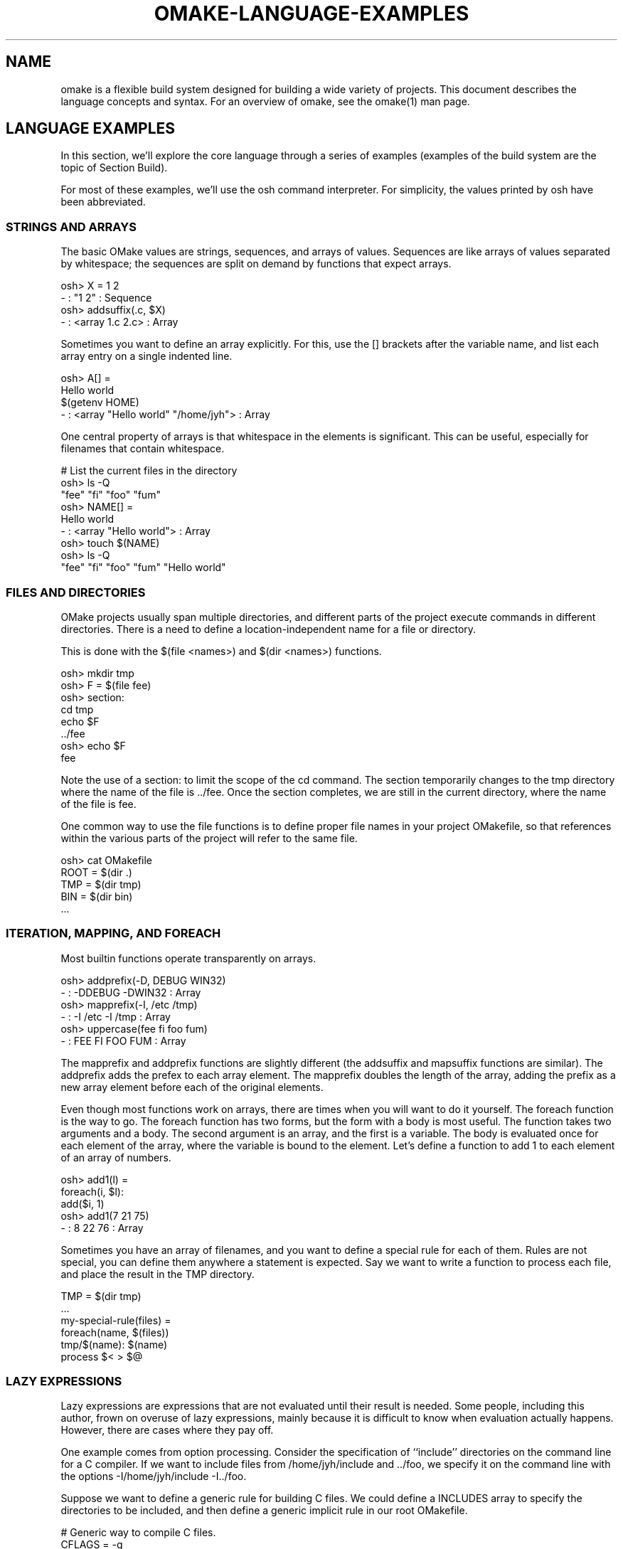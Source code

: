 '\" t
.\" Manual page created with latex2man
.\" NOTE: This file is generated, DO NOT EDIT.
.de Vb
.ft CW
.nf
..
.de Ve
.ft R

.fi
..
.TH "OMAKE\-LANGUAGE\-EXAMPLES" "1" "April 11, 2006" "Build Tools " "Build Tools "
.SH NAME

omake
is a flexible build system designed for building a wide variety of projects.
This document describes the language concepts and syntax.
For an overview of omake,
see the
.\"omake.html
omake(1)
man page.
.PP
.SH LANGUAGE EXAMPLES

.PP
In this section, we\&'ll explore the core language through a series of examples (examples of the build
system are the topic of Section
.\"omake\-build\-examples#examples
Build).
.PP
For most of these examples, we\&'ll use the osh command interpreter. For simplicity, the
values printed by osh have been abbreviated.
.PP
.SS STRINGS AND ARRAYS
.PP
The basic OMake values are strings, sequences, and arrays of values. Sequences are like arrays of
values separated by whitespace; the sequences are split on demand by functions that expect arrays.
.PP
.Vb
   osh> X = 1 2
   \- : "1 2" : Sequence
   osh> addsuffix(.c, $X)
   \- : <array 1.c 2.c> : Array
.Ve
.PP
Sometimes you want to define an array explicitly. For this, use the [] brackets after the
variable name, and list each array entry on a single indented line.
.PP
.Vb
   osh> A[] =
           Hello world
           $(getenv HOME)
   \- : <array "Hello world" "/home/jyh"> : Array
.Ve
.PP
One central property of arrays is that whitespace in the elements is significant. This can be
useful, especially for filenames that contain whitespace.
.PP
.Vb
   # List the current files in the directory
    osh> ls \-Q
    "fee"  "fi"  "foo"  "fum"
    osh> NAME[] =
            Hello world
    \- : <array "Hello world"> : Array
    osh> touch $(NAME)
    osh> ls \-Q
    "fee"  "fi"  "foo"  "fum"  "Hello world"
.Ve
.PP
.SS FILES AND DIRECTORIES
.PP
OMake projects usually span multiple directories, and different parts of the project execute
commands in different directories. There is a need to define a location\-independent name for a file
or directory.
.PP
This is done with the $(file <names>) and $(dir <names>) functions.
.PP
.Vb
   osh> mkdir tmp
   osh> F = $(file fee)
   osh> section:
            cd tmp
            echo $F
   ../fee
   osh> echo $F
   fee
.Ve
.PP
Note the use of a section: to limit the scope of the cd command. The section
temporarily changes to the tmp directory where the name of the file is \&../fee\&. Once
the section completes, we are still in the current directory, where the name of the file is
fee\&.
.PP
One common way to use the file functions is to define proper file names in your project
OMakefile, so that references within the various parts of the project will refer to the same
file.
.PP
.Vb
    osh> cat OMakefile
    ROOT = $(dir .)
    TMP  = $(dir tmp)
    BIN  = $(dir bin)
    ...
.Ve
.PP
.SS ITERATION, MAPPING, AND FOREACH
.PP
Most builtin functions operate transparently on arrays.
.PP
.Vb
    osh> addprefix(\-D, DEBUG WIN32)
    \- : \-DDEBUG \-DWIN32 : Array
    osh> mapprefix(\-I, /etc /tmp)
    \- : \-I /etc \-I /tmp : Array
    osh> uppercase(fee fi foo fum)
    \- : FEE FI FOO FUM : Array
.Ve
.PP
The mapprefix and addprefix functions are slightly different (the addsuffix and
mapsuffix functions are similar). The addprefix adds the prefex to each array
element. The mapprefix doubles the length of the array, adding the prefix as a new array
element before each of the original elements.
.PP
Even though most functions work on arrays, there are times when you will want to do it yourself.
The foreach function is the way to go. The foreach function has two forms, but the
form with a body is most useful. The function takes two arguments and a body. The second argument
is an array, and the first is a variable. The body is evaluated once for each element of the array,
where the variable is bound to the element. Let\&'s define a function to add 1 to each element of an
array of numbers.
.PP
.Vb
   osh> add1(l) =
            foreach(i, $l):
                add($i, 1)
   osh> add1(7 21 75)
   \- : 8 22 76 : Array
.Ve
.PP
Sometimes you have an array of filenames, and you want to define a special rule for each of them.
Rules are not special, you can define them anywhere a statement is expected. Say we want to write a
function to process each file, and place the result in the TMP directory.
.PP
.Vb
   TMP = $(dir tmp)
   ...
   my\-special\-rule(files) =
      foreach(name, $(files))
         tmp/$(name): $(name)
            process $< > $@
.Ve
.PP
.SS LAZY EXPRESSIONS
.PP
Lazy expressions are expressions that are not evaluated until their result is needed. Some people,
including this author, frown on overuse of lazy expressions, mainly because it is difficult to know
when evaluation actually happens. However, there are cases where they pay off.
.PP
One example comes from option processing. Consider the specification of ``include\&'' directories on
the command line for a C compiler. If we want to include files from /home/jyh/include and \&.\&./foo,
we specify it on the command line with the options \-I/home/jyh/include \-I../foo\&.
.PP
Suppose we want to define a generic rule for building C files. We could define a INCLUDES
array to specify the directories to be included, and then define a generic implicit rule in our root
OMakefile.
.PP
.Vb
    # Generic way to compile C files.
    CFLAGS = \-g
    INCLUDES[] =
    %.o: %.c
       $(CC) $(CFLAGS) $(INCLUDES) \-c $<

    # The src directory builds my_widget+ from 4 source files.
    # It reads include files from the include directory.
    .SUBDIRS: src
        FILES = fee fi foo fum
        OFILES = $(addsuffix .o, $(FILES))
        INCLUDES[] += \-I../include
        my_widget: $(OFILES)
           $(CC) $(CFLAGS) \-o $@ $(OFILES)
.Ve
.PP
But this is not quite right. The problem is that INCLUDES is an array of options, not directories.
If we later wanted to recover the directories, we would have to strip the leading \-I prefix,
which is a hassle. Furthermore, we aren\&'t using proper names for the directories. The solution
here is to use a lazy expression. We\&'ll define INCLUDES as a directory array, and a new variable
PREFIXED_INCLUDES that adds the \-I prefix. The PREFIXED_INCLUDES is computed lazily,
ensuring that the value uses the most recent value of the INCLUDES variable.
.PP
.Vb
    # Generic way to compile C files.
    CFLAGS = \-g
    INCLUDES[] =
    PREFIXED_INCLUDES[] = $`(addprefix \-I, $(INCLUDES))
    %.o: %.c
       $(CC) $(CFLAGS) $(PREFIXED_INCLUDES) \-c $<

    # For this example, we define a proper name for the include directory
    STDINCLUDE = $(dir include)

    # The src directory builds my_widget+ from 4 source files.
    # It reads include files from the include directory.
    .SUBDIRS: src
        FILES = fee fi foo fum
        OFILES = $(addsuffix .o, $(FILES))
        INCLUDES[] += $(STDINCLUDE)
        my_widget: $(OFILES)
           $(CC) $(CFLAGS) \-o $@ $(OFILES)
.Ve
.PP
Note that there is a close connection between lazy values and functions. In the example above, we
could equivalently define PREFIXED_INCLUDES as a function with zero arguments.
.PP
.Vb
    PREFIXED_INCLUDES() =
        addprefix(\-I, $(INCLUDES))
.Ve
.PP
.SS SCOPING AND EXPORTS
.PP
The OMake language is functional (apart from IO and shell commands). This comes in two parts:
functions are first\-class, and variables are immutable (there is no assignment operator). The
latter property may seem strange to users used to GNU make, but it is actually a central point of
OMake. Since variables can\&'t be modified, it is impossible (or at least hard) for one part of the
project to interfere with another.
.PP
To be sure, pure functional programming can be awkward. In OMake, each new indentation level
introduces a new scope, and new definitions in that scope are lost when the scope ends. If OMake
were overly strict about scoping, we would wind up with a lot of convoluted code.
.PP
.Vb
   osh> X = 1
   osh> setenv(BOO, 12)
   osh> if $(equal $(OSTYPE), Win32)
            setenv(BOO, 17)
            X = 2
   osh> println($X $(getenv BOO))
   1 12
.Ve
.PP
The export command presents a way out. It takes care of ``exporting\&'' a value (or the entire
variable environment) from an inner scope to an outer one.
.PP
.Vb
   osh> X = 1
   osh> setenv(BOO, 12)
   osh> if $(equal $(OSTYPE), Win32)
            setenv(BOO, 17)
            X = 2
            export
   osh> println($X $(getenv BOO))
   2 17
.Ve
.PP
Exports are especially useful in loop to export values from one iteration of a loop to the next.
.PP
.Vb
   # Ok, let's try to add up the elements of the array
   osh>sum(l) =
           total = 0
           foreach(i, $l)
               total = $(add $(total), $i)
           value $(total)
   osh>sum(1 2 3)
   \- : 0 : Int

   # Oops!
   osh>sum(l) =
           total = 0
           foreach(i, $l)
               total = $(add $(total), $i)
               export
           value $(total)
   osh>sum(1 2 3)
   \- : 6 : Int
.Ve
.PP
A while loop is another form of loop, with an auto\-export.
.PP
.Vb
    osh>i = 0
    osh>total = 0
    osh>while $(lt $i, 10)
            total = $(add $(total), $i)
            i = $(add $i, 1)
            export
    osh>println($(total))
    45
.Ve
.PP
.SS SHELL ALIASES
.PP
Sometimes you may want to define an \fIalias\fP,
an OMake command that masquerades as a real shell
command. You can do this by adding your function as a method to the Shell object.
.PP
For an example, suppose we define builtin awk function to print out all the comments in a file.
.PP
.Vb
    osh>cat comment.om
    # Comment function
    comments(filename) =
        awk($(filename))
        case $'^#'
            println($0)
    # File finished
    osh>include comment
    osh>comments(comment.om)
    # Comment function
    # File finished
.Ve
.PP
To add it as an alias, add the method (using += to preserve the existing entries in the Shell).
.PP
.Vb
   osh>Shell. +=
           printcom(argv) =
               comments($(nth 0, $(argv)))
   osh>printcom comment.om > output.txt
   osh>cat output.txt
   # Comment function
   # File finished
.Ve
.PP
A shell command is passed an array of argument argv\&. This does \fInot\fP
include the name
of the alias.
.PP
.SS INPUT/OUTPUT REDIRECTION ON THE CHEAP
.PP
As it turns out, scoping also provides a nice alternate way to perform redirection. Suppose you
have already written a lot of code that prints to the standard output channel, but now you decide
you want to redirect it. One way to do it is using the alias method of the previous example: define
your function as an alias, and then use shell redirection to place the output where you want.
.PP
There is an alternate method that is easier in some cases. The variables stdin,
stdout, and stderr define the standard I/O channels. To redirect output, redefine
these variables as you see fit. Of course, you would normally do this in a nested scope, so that
the outer channels are not affected.
.PP
.Vb
    osh>f() =
            println(Hello world)
    osh>f()
    Hello world
    osh>section:
            stdout = $(fopen output.txt, w)
            f()
            close($(stdout))
    osh>cat output.txt
    Hello world
.Ve
.PP
This also works for shell commands. If you like to gamble, you can try the following example.
.PP
.Vb
    osh>f() =
            println(Hello world)
    osh>f()
    Hello world
    osh>section:
            stdout = $(fopen output.txt, w)
            f()
            cat output.txt
            close($(stdout))
    osh>cat output.txt
    Hello world
    Hello world
.Ve
.PP
.SH REFERENCES

.PP
.SS SEE ALSO
.PP
.\"omake.html
omake(1),
.\"omake\-quickstart.html
omake\-quickstart(1),
.\"omake\-options.html
omake\-options(1),
.\"omake\-root.html
omake\-root(1),
.\"omake\-language.html
omake\-language(1),
.\"omake\-shell.html
omake\-shell(1),
.\"omake\-rules.html
omake\-rules(1),
.\"omake\-base.html
omake\-base(1),
.\"omake\-system.html
omake\-system(1),
.\"omake\-pervasives.html
omake\-pervasives(1),
.\"osh.html
osh(1),
\fImake\fP(1)
.PP
.SS VERSION
.PP
Version: 0.9.6.9 of April 11, 2006\&.
.PP
.SS LICENSE AND COPYRIGHT
.PP
(C)2003\-2006, Mojave Group, Caltech
.PP
This program is free software; you can redistribute it and/or
modify it under the terms of the GNU General Public License
as published by the Free Software Foundation; either version 2
of the License, or (at your option) any later version.
.PP
This program is distributed in the hope that it will be useful,
but WITHOUT ANY WARRANTY; without even the implied warranty of
MERCHANTABILITY or FITNESS FOR A PARTICULAR PURPOSE. See the
GNU General Public License for more details.
.PP
You should have received a copy of the GNU General Public License
along with this program; if not, write to the Free Software
Foundation, Inc., 675 Mass Ave, Cambridge, MA 02139, USA.
.PP
.SS AUTHOR
.PP
Jason Hickey \fIet. al.\fP.br
Caltech 256\-80
.br
Pasadena, CA 91125, USA
.br
Email: \fBomake\-devel@metaprl.org\fP
.br
WWW: \fBhttp://www.cs.caltech.edu/~jyh\fP
.PP
.\" NOTE: This file is generated, DO NOT EDIT.
